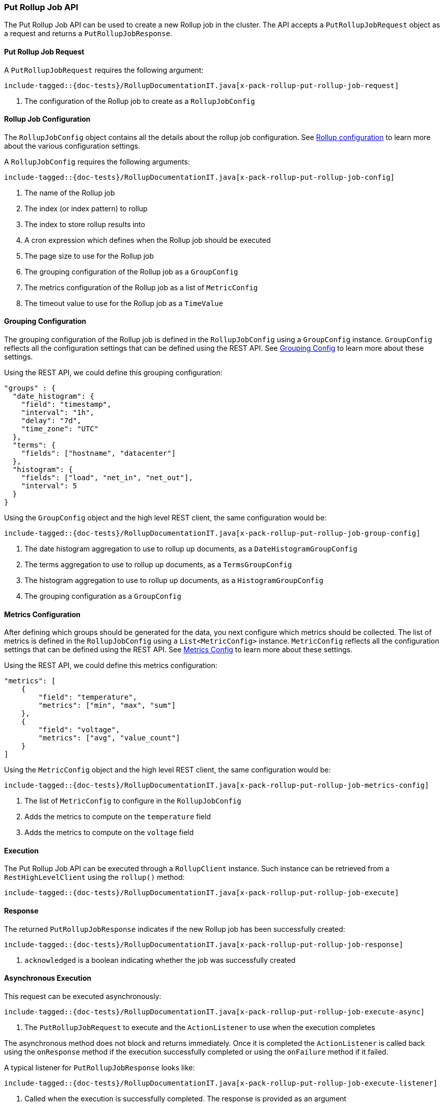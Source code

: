 [[java-rest-high-x-pack-rollup-put-job]]
=== Put Rollup Job API

The Put Rollup Job API can be used to create a new Rollup job
in the cluster. The API accepts a `PutRollupJobRequest` object
as a request and returns a `PutRollupJobResponse`.

[[java-rest-high-x-pack-rollup-put-rollup-job-request]]
==== Put Rollup Job Request

A `PutRollupJobRequest` requires the following argument:

["source","java",subs="attributes,callouts,macros"]
--------------------------------------------------
include-tagged::{doc-tests}/RollupDocumentationIT.java[x-pack-rollup-put-rollup-job-request]
--------------------------------------------------
<1> The configuration of the Rollup job to create as a `RollupJobConfig`

[[java-rest-high-x-pack-rollup-put-rollup-job-config]]
==== Rollup Job Configuration

The `RollupJobConfig` object contains all the details about the rollup job
configuration. See <<rollup-job-config, Rollup configuration>> to learn more
about the various configuration settings.

A `RollupJobConfig` requires the following arguments:

["source","java",subs="attributes,callouts,macros"]
--------------------------------------------------
include-tagged::{doc-tests}/RollupDocumentationIT.java[x-pack-rollup-put-rollup-job-config]
--------------------------------------------------
<1> The name of the Rollup job
<2> The index (or index pattern) to rollup
<3> The index to store rollup results into
<4> A cron expression which defines when the Rollup job should be executed
<5> The page size to use for the Rollup job
<6> The grouping configuration of the Rollup job as a `GroupConfig`
<7> The metrics configuration of the Rollup job as a list of `MetricConfig`
<8> The timeout value to use for the Rollup job as a `TimeValue`


[[java-rest-high-x-pack-rollup-put-rollup-job-group-config]]
==== Grouping Configuration

The grouping configuration of the Rollup job is defined in the `RollupJobConfig`
using a `GroupConfig` instance. `GroupConfig` reflects all the configuration
settings that can be defined using the REST API. See <<rollup-groups-config, Grouping Config>>
to learn more about these settings.

Using the REST API, we could define this grouping configuration:

[source,js]
--------------------------------------------------
"groups" : {
  "date_histogram": {
    "field": "timestamp",
    "interval": "1h",
    "delay": "7d",
    "time_zone": "UTC"
  },
  "terms": {
    "fields": ["hostname", "datacenter"]
  },
  "histogram": {
    "fields": ["load", "net_in", "net_out"],
    "interval": 5
  }
}
--------------------------------------------------
// NOTCONSOLE

Using the `GroupConfig` object and the high level REST client, the same
configuration would be:

["source","java",subs="attributes,callouts,macros"]
--------------------------------------------------
include-tagged::{doc-tests}/RollupDocumentationIT.java[x-pack-rollup-put-rollup-job-group-config]
--------------------------------------------------
<1> The date histogram aggregation to use to rollup up documents, as a `DateHistogramGroupConfig`
<2> The terms aggregation to use to rollup up documents, as a `TermsGroupConfig`
<3> The histogram aggregation to use to rollup up documents, as a `HistogramGroupConfig`
<4> The grouping configuration as a `GroupConfig`


[[java-rest-high-x-pack-rollup-put-rollup-job-metrics-config]]
==== Metrics Configuration

After defining which groups should be generated for the data, you next configure
which metrics should be collected. The list of metrics is defined in the `RollupJobConfig`
using a `List<MetricConfig>` instance. `MetricConfig` reflects all the configuration
settings that can be defined using the REST API. See <<rollup-metrics-config, Metrics Config>>
to learn more about these settings.

Using the REST API, we could define this metrics configuration:

[source,js]
--------------------------------------------------
"metrics": [
    {
        "field": "temperature",
        "metrics": ["min", "max", "sum"]
    },
    {
        "field": "voltage",
        "metrics": ["avg", "value_count"]
    }
]
--------------------------------------------------
// NOTCONSOLE

Using the `MetricConfig` object and the high level REST client, the same
configuration would be:

["source","java",subs="attributes,callouts,macros"]
--------------------------------------------------
include-tagged::{doc-tests}/RollupDocumentationIT.java[x-pack-rollup-put-rollup-job-metrics-config]
--------------------------------------------------
<1> The list of `MetricConfig` to configure in the  `RollupJobConfig`
<2> Adds the metrics to compute on the `temperature` field
<3> Adds the metrics to compute on the `voltage` field


[[java-rest-high-x-pack-rollup-put-rollup-job-execution]]
==== Execution

The Put Rollup Job API can be executed through a `RollupClient`
instance. Such instance can be retrieved from a `RestHighLevelClient`
using the `rollup()` method:

["source","java",subs="attributes,callouts,macros"]
--------------------------------------------------
include-tagged::{doc-tests}/RollupDocumentationIT.java[x-pack-rollup-put-rollup-job-execute]
--------------------------------------------------

[[java-rest-high-x-pack-rollup-put-rollup-job-response]]
==== Response

The returned `PutRollupJobResponse` indicates if the new Rollup job
has been successfully created:

["source","java",subs="attributes,callouts,macros"]
--------------------------------------------------
include-tagged::{doc-tests}/RollupDocumentationIT.java[x-pack-rollup-put-rollup-job-response]
--------------------------------------------------
<1> `acknowledged` is a boolean indicating whether the job was successfully created

[[java-rest-high-x-pack-rollup-put-rollup-job-async]]
==== Asynchronous Execution

This request can be executed asynchronously:

["source","java",subs="attributes,callouts,macros"]
--------------------------------------------------
include-tagged::{doc-tests}/RollupDocumentationIT.java[x-pack-rollup-put-rollup-job-execute-async]
--------------------------------------------------
<1> The `PutRollupJobRequest` to execute and the `ActionListener` to use when
the execution completes

The asynchronous method does not block and returns immediately. Once it is
completed the `ActionListener` is called back using the `onResponse` method
if the execution successfully completed or using the `onFailure` method if
it failed.

A typical listener for `PutRollupJobResponse` looks like:

["source","java",subs="attributes,callouts,macros"]
--------------------------------------------------
include-tagged::{doc-tests}/RollupDocumentationIT.java[x-pack-rollup-put-rollup-job-execute-listener]
--------------------------------------------------
<1> Called when the execution is successfully completed. The response is
provided as an argument
<2> Called in case of failure. The raised exception is provided as an argument
